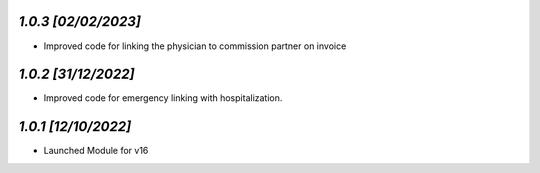 `1.0.3                                                       [02/02/2023]`
***************************************************************************
- Improved code for linking the physician to commission partner on invoice

`1.0.2                                                        [31/12/2022]`
***************************************************************************
- Improved code for emergency linking with hospitalization.

`1.0.1                                                        [12/10/2022]`
***************************************************************************
- Launched Module for v16
